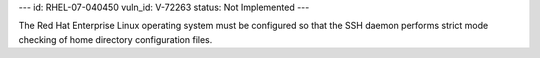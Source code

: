 ---
id: RHEL-07-040450
vuln_id: V-72263
status: Not Implemented
---

The Red Hat Enterprise Linux operating system must be configured so that the SSH daemon performs strict mode checking of home directory configuration files.
